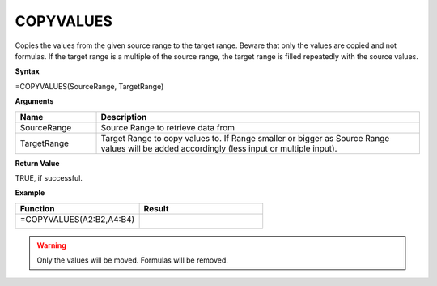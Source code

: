 .. |COPYVALUES1| image:: /images/COPYVALUES1.PNG
        :scale: 50%
.. |COPYVALUES2| image:: /images/COPYVALUES2.PNG
        :scale: 50%
.. role:: red
.. role:: blue

.. _copyvalues:

COPYVALUES
-----------------------------

Copies the values from the given source range to the target range. Beware that only the values are copied and
not formulas. If the target range is a multiple of the source range, the target range is filled repeatedly with the
source values.

**Syntax**

=COPYVALUES(SourceRange, TargetRange)

**Arguments**

.. list-table::
   :widths: 20 80
   :header-rows: 1

   * - Name
     - Description
   * - SourceRange
     - Source Range to retrieve data from
   * - TargetRange
     - Target Range to copy values to. If Range smaller or bigger as Source Range values will be added accordingly (less input or multiple input).

**Return Value**

TRUE, if successful.

**Example**

.. list-table::
   :widths: 50 50
   :header-rows: 1

   * - Function
     - Result
   * -  =COPYVALUES(:blue:`A2:B2`,\ :red:`A4:B4`)
       
        |COPYVALUES1|

       

     - 
       
        |COPYVALUES2|

       

.. warning:: Only the values will be moved. Formulas will be removed.

